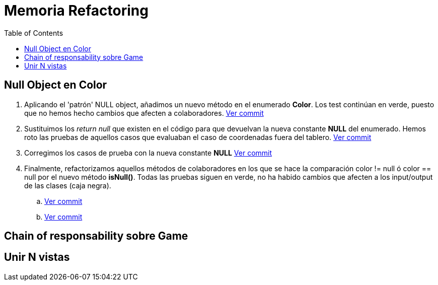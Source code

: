 = Memoria Refactoring
:toc:

== Null Object en Color

. Aplicando el 'patrón' NULL object, añadimos un nuevo método en el enumerado *Color*.
Los test continúan en verde, puesto que no hemos hecho cambios que afecten a colaboradores.
https://github.com/juanaviladev/refactoring-draughts/commit/21f4de3f73798ea7601c0bd62d0fdb7b4c4d2e6c[Ver commit]

. Sustituimos los _return null_ que existen en el código para que devuelvan la nueva constante *NULL*
del enumerado. Hemos roto las pruebas de aquellos casos que evaluaban el caso de coordenadas fuera del tablero.
https://github.com/juanaviladev/refactoring-draughts/commit/aa080085fdd9e5a35697347746307087d6d2a288[Ver commit]

. Corregimos los casos de prueba con la nueva constante *NULL*
https://github.com/juanaviladev/refactoring-draughts/commit/898fdcb6e8c3c77054dbcc334dc77b8a82a419c9[Ver commit]

. Finalmente, refactorizamos aquellos métodos de colaboradores en los que se hace la comparación color != null ó color == null por
el nuevo método *isNull()*. Todas las pruebas siguen en verde, no ha habido cambios que afecten a los input/output de
las clases (caja negra).
.. https://github.com/juanaviladev/refactoring-draughts/commit/4845d05d249bc150e01eadc1b02a1d004aa4cd2b[Ver commit]
.. https://github.com/juanaviladev/refactoring-draughts/commit/4845d05d249bc150e01eadc1b02a1d004aa4cd2b[Ver commit]

== Chain of responsability sobre Game

== Unir N vistas